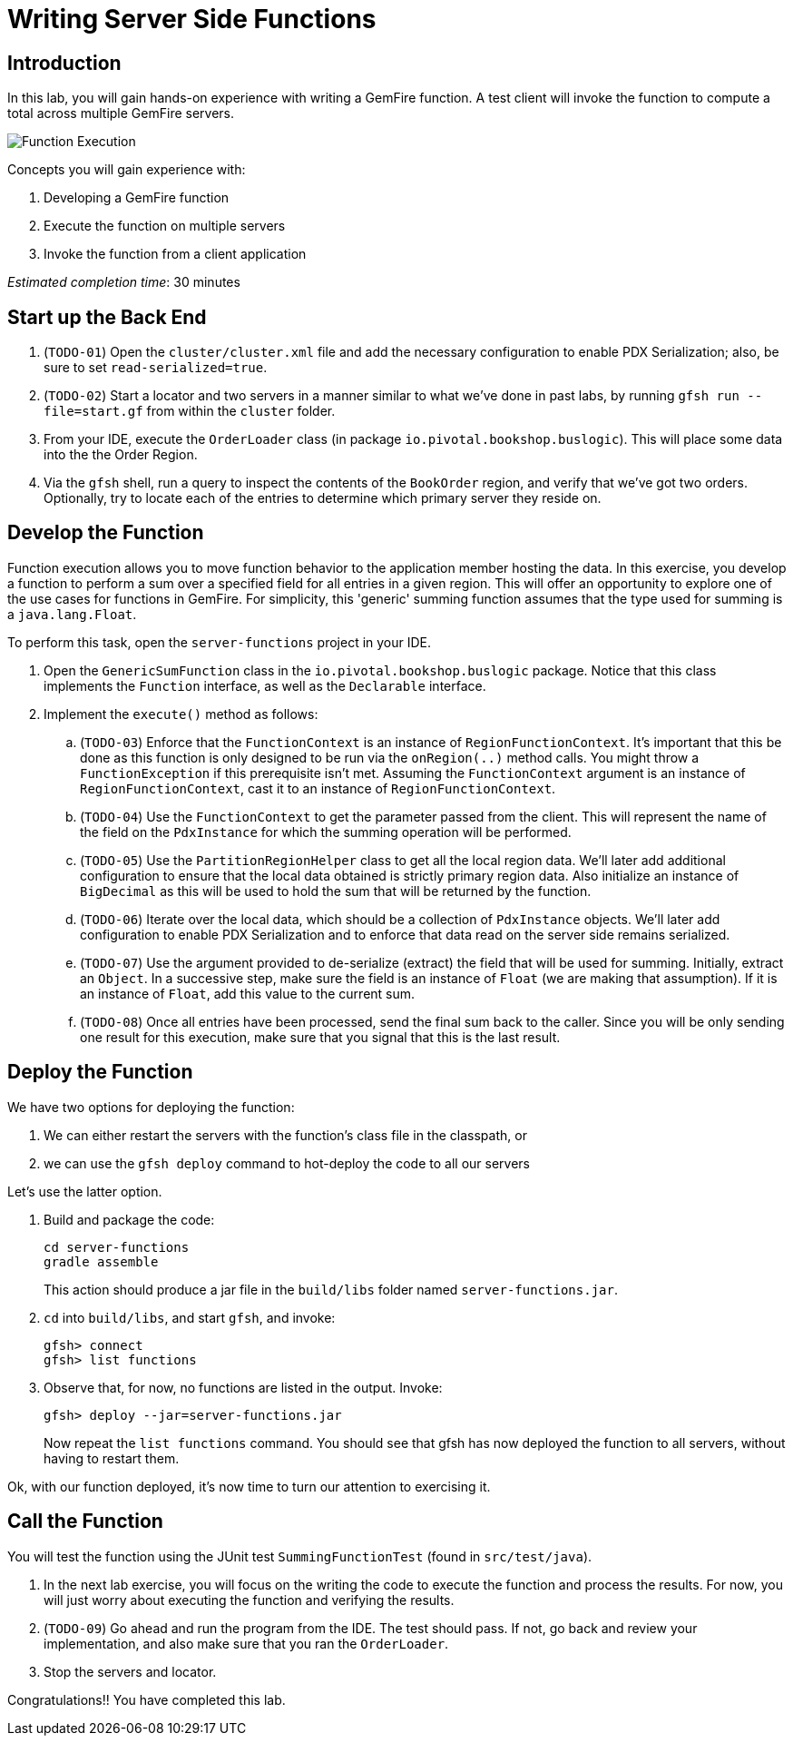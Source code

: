 = Writing Server Side Functions

== Introduction

In this lab, you will gain hands-on experience with writing a GemFire function. A test client will invoke the function to compute a total across multiple GemFire servers.

[.thumb]
image:images/function_execution.jpg[Function Execution]


.Concepts you will gain experience with:
. Developing a GemFire function
. Execute the function on multiple servers
. Invoke the function from a client application


_Estimated completion time_: 30 minutes


== Start up the Back End

. (`TODO-01`) Open the `cluster/cluster.xml` file and add the necessary configuration to enable PDX Serialization;  also, be sure to set `read-serialized=true`.

. (`TODO-02`) Start a locator and two servers in a manner similar to what we've done in past labs, by running `gfsh run --file=start.gf` from within the `cluster` folder.

. From your IDE, execute the `OrderLoader` class (in package `io.pivotal.bookshop.buslogic`).  This will place some data into the the Order Region.

. Via the `gfsh` shell, run a query to inspect the contents of the `BookOrder` region, and verify that we've got two orders.  Optionally, try to locate each of the entries to determine which primary server they reside on.


== Develop the Function

Function execution allows you to move function behavior to the application member hosting the data. In this exercise, you develop a function to perform a sum over a specified field for all entries in a given region. This will offer an opportunity to explore one of the use cases for functions in GemFire.  For simplicity, this 'generic' summing function assumes that the type used for summing is a `java.lang.Float`.

To perform this task, open the `server-functions` project in your IDE.

. Open the `GenericSumFunction` class in the `io.pivotal.bookshop.buslogic` package. Notice that this class implements the `Function` interface, as well as the `Declarable` interface.

. Implement the `execute()` method as follows:

.. (`TODO-03`) Enforce that the `FunctionContext` is an instance of `RegionFunctionContext`. It's important that this be done as this function is only designed to be run via the `onRegion(..)` method calls. You might throw a `FunctionException` if this prerequisite isn't met. Assuming the `FunctionContext` argument is an instance of `RegionFunctionContext`, cast it to an instance of `RegionFunctionContext`.

.. (`TODO-04`) Use the `FunctionContext` to get the parameter passed from the client. This will represent the name of the field on the `PdxInstance` for which the summing operation will be performed.

.. (`TODO-05`) Use the `PartitionRegionHelper` class to get all the local region data. We'll later add additional configuration to ensure that the local data obtained is strictly primary region data. Also initialize an instance of `BigDecimal` as this will be used to hold the sum that will be returned by the function.

.. (`TODO-06`) Iterate over the local data, which should be a collection of `PdxInstance` objects. We'll later add configuration to enable PDX Serialization and to enforce that data read on the server side remains serialized.

.. (`TODO-07`) Use the argument provided to de-serialize (extract) the field that will be used for summing. Initially, extract an `Object`. In a successive step, make sure the field is an instance of `Float` (we are making that assumption). If it is an instance of `Float`, add this value to the current sum.

.. (`TODO-08`) Once all entries have been processed, send the final sum back to the caller. Since you will be only sending one result for this execution, make sure that you signal that this is the last result.


== Deploy the Function


We have two options for deploying the function:

. We can either restart the servers with the function's class file in the classpath, or
. we can use the `gfsh deploy` command to hot-deploy the code to all our servers

Let's use the latter option.

. Build and package the code:
+
----
cd server-functions
gradle assemble
----
+
This action should produce a jar file in the `build/libs` folder named `server-functions.jar`.

. `cd` into `build/libs`, and start `gfsh`, and invoke:
+
----
gfsh> connect
gfsh> list functions
----

. Observe that, for now, no functions are listed in the output.  Invoke:
+
----
gfsh> deploy --jar=server-functions.jar
----
+
Now repeat the `list functions` command.  You should see that gfsh has now deployed the function to all servers, without having to restart them.

Ok, with our function deployed, it's now time to turn our attention to exercising it.


== Call the Function

You will test the function using the JUnit test `SummingFunctionTest` (found in `src/test/java`).

. In the next lab exercise, you will focus on the writing the code to execute the function and process the results. For now, you will just worry about executing the function and verifying the results.

. (`TODO-09`) Go ahead and run the program from the IDE. The test should pass.  If not, go back and review your implementation, and also make sure that you ran the `OrderLoader`.

. Stop the servers and locator.


Congratulations!! You have completed this lab.


